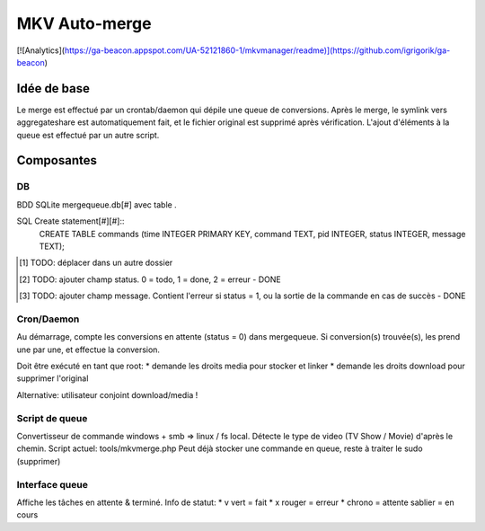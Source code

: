 ==============
MKV Auto-merge
==============

[![Analytics](https://ga-beacon.appspot.com/UA-52121860-1/mkvmanager/readme)](https://github.com/igrigorik/ga-beacon)

Idée de base
============
Le merge est effectué par un crontab/daemon qui dépile une queue de conversions.
Après le merge, le symlink vers aggregateshare est automatiquement fait, et le
fichier original est supprimé après vérification.
L'ajout d'éléments à la queue est effectué par un autre script.

Composantes
===========

DB
--
BDD SQLite mergequeue.db[#] avec table .

SQL Create statement[#][#]::
	CREATE TABLE commands (time INTEGER PRIMARY KEY, command TEXT, pid INTEGER, status INTEGER, message TEXT);

.. [#] TODO: déplacer dans un autre dossier
.. [#] TODO: ajouter champ status. 0 = todo, 1 = done, 2 = erreur - DONE
.. [#] TODO: ajouter champ message. Contient l'erreur si status = 1, ou la sortie de la commande en cas de succès - DONE

Cron/Daemon
-----------

Au démarrage, compte les conversions en attente (status = 0) dans mergequeue.
Si conversion(s) trouvée(s), les prend une par une, et effectue la conversion.

Doit être exécuté en tant que root:
* demande les droits media pour stocker et linker
* demande les droits download pour supprimer l'original

Alternative: utilisateur conjoint download/media !

Script de queue
---------------

Convertisseur de commande windows + smb => linux / fs local.
Détecte le type de video (TV Show / Movie) d'après le chemin.
Script actuel: tools/mkvmerge.php
Peut déjà stocker une commande en queue, reste à traiter le sudo (supprimer)

Interface queue
---------------
Affiche les tâches en attente & terminé.
Info de statut:
* v vert = fait
* x rouger = erreur
* chrono = attente
sablier = en cours
